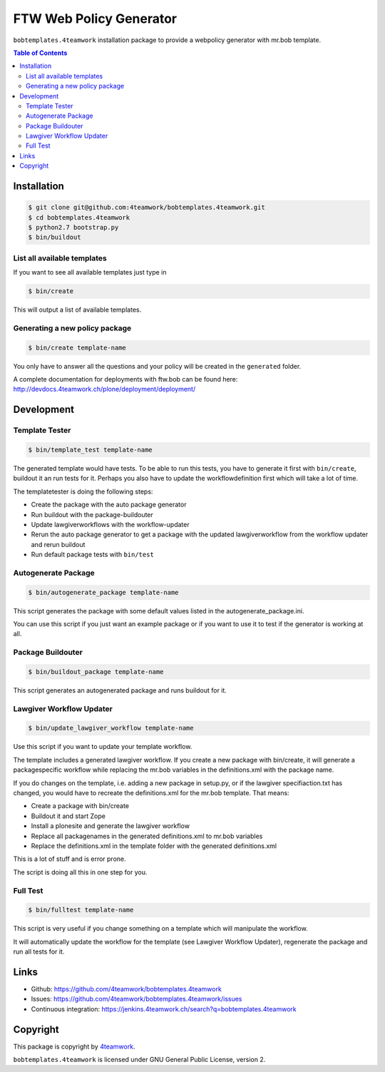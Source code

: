 FTW Web Policy Generator
========================

``bobtemplates.4teamwork`` installation package to provide a webpolicy generator with mr.bob template.

.. contents:: Table of Contents

Installation
------------

.. code:: bash

    $ git clone git@github.com:4teamwork/bobtemplates.4teamwork.git
    $ cd bobtemplates.4teamwork
    $ python2.7 bootstrap.py
    $ bin/buildout

List all available templates
****************************

If you want to see all available templates just type in

.. code:: bash

    $ bin/create

This will output a list of available templates.

Generating a new policy package
*******************************

.. code:: bash

    $ bin/create template-name

You only have to answer all the questions and your policy will be created in the ``generated`` folder.

A complete documentation for deployments with ftw.bob can be found here: http://devdocs.4teamwork.ch/plone/deployment/deployment/

Development
-----------

Template Tester
***************

.. code:: bash

    $ bin/template_test template-name

The generated template would have tests. To be able to run this tests, you have
to generate it first with ``bin/create``, buildout it an run tests for it.
Perhaps you also have to update the workflowdefinition first which will take a lot
of time.

The templatetester is doing the following steps:

- Create the package with the auto package generator
- Run buildout with the package-buildouter
- Update lawgiverworkflows with the workflow-updater
- Rerun the auto package generator to get a package with
  the updated lawgiverworkflow from the workflow updater and rerun buildout
- Run default package tests with ``bin/test``


Autogenerate Package
********************

.. code:: bash

    $ bin/autogenerate_package template-name

This script generates the package with some default values listed in
the autogenerate_package.ini.

You can use this script if you just want an example package or if you
want to use it to test if the generator is working at all.

Package Buildouter
******************

.. code:: bash

    $ bin/buildout_package template-name

This script generates an autogenerated package and runs buildout for it.

Lawgiver Workflow Updater
*************************

.. code:: bash

    $ bin/update_lawgiver_workflow template-name

Use this script if you want to update your template workflow.

The template includes a generated lawgiver workflow.
If you create a new package with bin/create, it will generate
a packagespecific workflow while replacing the mr.bob variables
in the definitions.xml with the package name.

If you do changes on the template, i.e. adding a new package in setup.py,
or if the lawgiver specifiaction.txt has changed, you would
have to recreate the  definitions.xml for the mr.bob template. That means:

- Create a package with bin/create
- Buildout it and start Zope
- Install a plonesite and generate the lawgiver workflow
- Replace all packagenames in the generated definitions.xml to
  mr.bob variables
- Replace the definitions.xml in the template folder with the
  generated definitions.xml

This is a lot of stuff and is error prone.

The script is doing all this in one step for you.


Full Test
*********

.. code:: bash

    $ bin/fulltest template-name

This script is very useful if you change something on a template which
will manipulate the workflow.

It will automatically update the workflow for the template (see Lawgiver Workflow Updater),
regenerate the package and run all tests for it.

Links
-----

- Github: https://github.com/4teamwork/bobtemplates.4teamwork
- Issues: https://github.com/4teamwork/bobtemplates.4teamwork/issues
- Continuous integration: https://jenkins.4teamwork.ch/search?q=bobtemplates.4teamwork

Copyright
---------

This package is copyright by `4teamwork <http://www.4teamwork.ch/>`_.

``bobtemplates.4teamwork`` is licensed under GNU General Public License, version 2.

